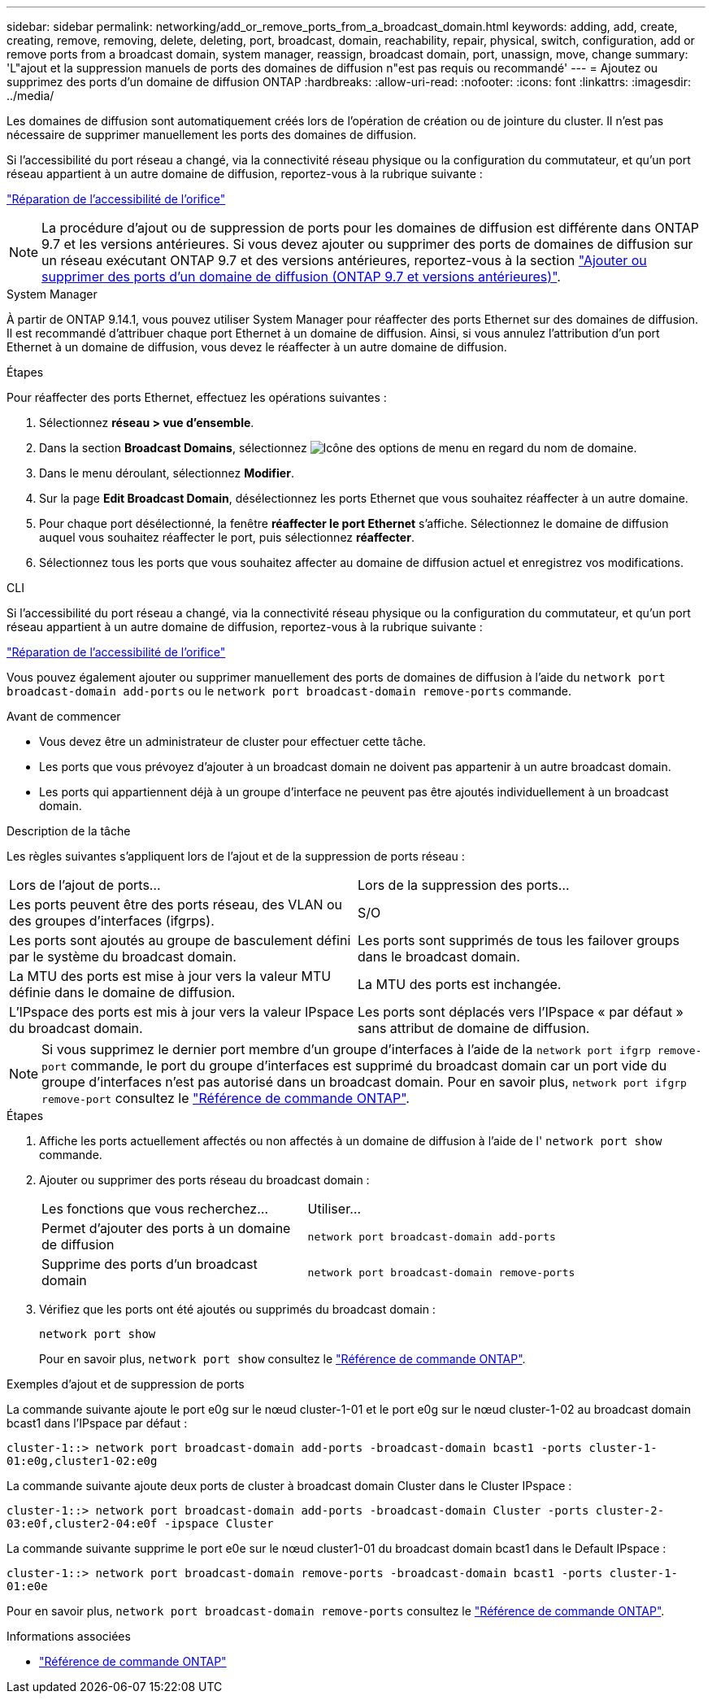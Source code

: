 ---
sidebar: sidebar 
permalink: networking/add_or_remove_ports_from_a_broadcast_domain.html 
keywords: adding, add, create, creating, remove, removing, delete, deleting, port, broadcast, domain, reachability, repair, physical, switch, configuration, add or remove ports from a broadcast domain, system manager, reassign, broadcast domain, port, unassign, move, change 
summary: 'L"ajout et la suppression manuels de ports des domaines de diffusion n"est pas requis ou recommandé' 
---
= Ajoutez ou supprimez des ports d'un domaine de diffusion ONTAP
:hardbreaks:
:allow-uri-read: 
:nofooter: 
:icons: font
:linkattrs: 
:imagesdir: ../media/


[role="lead"]
Les domaines de diffusion sont automatiquement créés lors de l'opération de création ou de jointure du cluster. Il n'est pas nécessaire de supprimer manuellement les ports des domaines de diffusion.

Si l'accessibilité du port réseau a changé, via la connectivité réseau physique ou la configuration du commutateur, et qu'un port réseau appartient à un autre domaine de diffusion, reportez-vous à la rubrique suivante :

link:repair_port_reachability.html["Réparation de l'accessibilité de l'orifice"]


NOTE: La procédure d'ajout ou de suppression de ports pour les domaines de diffusion est différente dans ONTAP 9.7 et les versions antérieures. Si vous devez ajouter ou supprimer des ports de domaines de diffusion sur un réseau exécutant ONTAP 9.7 et des versions antérieures, reportez-vous à la section link:https://docs.netapp.com/us-en/ontap-system-manager-classic/networking-bd/add_or_remove_ports_from_a_broadcast_domain97.html["Ajouter ou supprimer des ports d'un domaine de diffusion (ONTAP 9.7 et versions antérieures)"^].

[role="tabbed-block"]
====
.System Manager
--
À partir de ONTAP 9.14.1, vous pouvez utiliser System Manager pour réaffecter des ports Ethernet sur des domaines de diffusion. Il est recommandé d'attribuer chaque port Ethernet à un domaine de diffusion. Ainsi, si vous annulez l'attribution d'un port Ethernet à un domaine de diffusion, vous devez le réaffecter à un autre domaine de diffusion.

.Étapes
Pour réaffecter des ports Ethernet, effectuez les opérations suivantes :

. Sélectionnez *réseau > vue d'ensemble*.
. Dans la section *Broadcast Domains*, sélectionnez image:icon_kabob.gif["Icône des options de menu"] en regard du nom de domaine.
. Dans le menu déroulant, sélectionnez *Modifier*.
. Sur la page *Edit Broadcast Domain*, désélectionnez les ports Ethernet que vous souhaitez réaffecter à un autre domaine.
. Pour chaque port désélectionné, la fenêtre *réaffecter le port Ethernet* s'affiche. Sélectionnez le domaine de diffusion auquel vous souhaitez réaffecter le port, puis sélectionnez *réaffecter*.
. Sélectionnez tous les ports que vous souhaitez affecter au domaine de diffusion actuel et enregistrez vos modifications.


--
.CLI
--
Si l'accessibilité du port réseau a changé, via la connectivité réseau physique ou la configuration du commutateur, et qu'un port réseau appartient à un autre domaine de diffusion, reportez-vous à la rubrique suivante :

link:repair_port_reachability.html["Réparation de l'accessibilité de l'orifice"]

Vous pouvez également ajouter ou supprimer manuellement des ports de domaines de diffusion à l'aide du `network port broadcast-domain add-ports` ou le `network port broadcast-domain remove-ports` commande.

.Avant de commencer
* Vous devez être un administrateur de cluster pour effectuer cette tâche.
* Les ports que vous prévoyez d'ajouter à un broadcast domain ne doivent pas appartenir à un autre broadcast domain.
* Les ports qui appartiennent déjà à un groupe d'interface ne peuvent pas être ajoutés individuellement à un broadcast domain.


.Description de la tâche
Les règles suivantes s'appliquent lors de l'ajout et de la suppression de ports réseau :

|===


| Lors de l'ajout de ports... | Lors de la suppression des ports... 


| Les ports peuvent être des ports réseau, des VLAN ou des groupes d'interfaces (ifgrps). | S/O 


| Les ports sont ajoutés au groupe de basculement défini par le système du broadcast domain. | Les ports sont supprimés de tous les failover groups dans le broadcast domain. 


| La MTU des ports est mise à jour vers la valeur MTU définie dans le domaine de diffusion. | La MTU des ports est inchangée. 


| L'IPspace des ports est mis à jour vers la valeur IPspace du broadcast domain. | Les ports sont déplacés vers l'IPspace « par défaut » sans attribut de domaine de diffusion. 
|===

NOTE: Si vous supprimez le dernier port membre d'un groupe d'interfaces à l'aide de la `network port ifgrp remove-port` commande, le port du groupe d'interfaces est supprimé du broadcast domain car un port vide du groupe d'interfaces n'est pas autorisé dans un broadcast domain. Pour en savoir plus, `network port ifgrp remove-port` consultez le link:https://docs.netapp.com/us-en/ontap-cli/network-port-ifgrp-remove-port.html["Référence de commande ONTAP"^].

.Étapes
. Affiche les ports actuellement affectés ou non affectés à un domaine de diffusion à l'aide de l' `network port show` commande.
. Ajouter ou supprimer des ports réseau du broadcast domain :
+
[cols="40,60"]
|===


| Les fonctions que vous recherchez... | Utiliser... 


 a| 
Permet d'ajouter des ports à un domaine de diffusion
 a| 
`network port broadcast-domain add-ports`



 a| 
Supprime des ports d'un broadcast domain
 a| 
`network port broadcast-domain remove-ports`

|===
. Vérifiez que les ports ont été ajoutés ou supprimés du broadcast domain :
+
`network port show`

+
Pour en savoir plus, `network port show` consultez le link:https://docs.netapp.com/us-en/ontap-cli/network-port-show.html["Référence de commande ONTAP"^].



.Exemples d'ajout et de suppression de ports
La commande suivante ajoute le port e0g sur le nœud cluster-1-01 et le port e0g sur le nœud cluster-1-02 au broadcast domain bcast1 dans l'IPspace par défaut :

`cluster-1::> network port broadcast-domain add-ports -broadcast-domain bcast1 -ports cluster-1-01:e0g,cluster1-02:e0g`

La commande suivante ajoute deux ports de cluster à broadcast domain Cluster dans le Cluster IPspace :

`cluster-1::> network port broadcast-domain add-ports -broadcast-domain Cluster -ports cluster-2-03:e0f,cluster2-04:e0f -ipspace Cluster`

La commande suivante supprime le port e0e sur le nœud cluster1-01 du broadcast domain bcast1 dans le Default IPspace :

`cluster-1::> network port broadcast-domain remove-ports -broadcast-domain bcast1 -ports cluster-1-01:e0e`

Pour en savoir plus, `network port broadcast-domain remove-ports` consultez le link:https://docs.netapp.com/us-en/ontap-cli/network-port-broadcast-domain-remove-ports.html["Référence de commande ONTAP"^].

.Informations associées
* link:https://docs.netapp.com/us-en/ontap-cli/["Référence de commande ONTAP"^]


--
====
